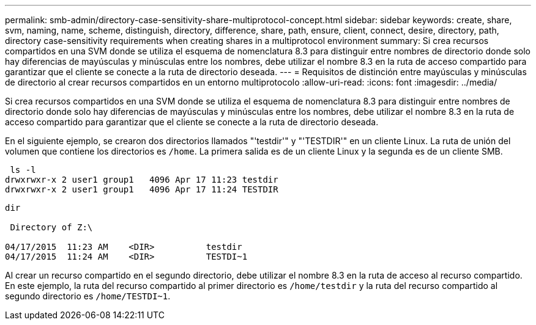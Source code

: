 ---
permalink: smb-admin/directory-case-sensitivity-share-multiprotocol-concept.html 
sidebar: sidebar 
keywords: create, share, svm, naming, name, scheme, distinguish, directory, difference, share, path, ensure, client, connect, desire, directory, path, directory case-sensitivity requirements when creating shares in a multiprotocol environment 
summary: Si crea recursos compartidos en una SVM donde se utiliza el esquema de nomenclatura 8.3 para distinguir entre nombres de directorio donde solo hay diferencias de mayúsculas y minúsculas entre los nombres, debe utilizar el nombre 8.3 en la ruta de acceso compartido para garantizar que el cliente se conecte a la ruta de directorio deseada. 
---
= Requisitos de distinción entre mayúsculas y minúsculas de directorio al crear recursos compartidos en un entorno multiprotocolo
:allow-uri-read: 
:icons: font
:imagesdir: ../media/


[role="lead"]
Si crea recursos compartidos en una SVM donde se utiliza el esquema de nomenclatura 8.3 para distinguir entre nombres de directorio donde solo hay diferencias de mayúsculas y minúsculas entre los nombres, debe utilizar el nombre 8.3 en la ruta de acceso compartido para garantizar que el cliente se conecte a la ruta de directorio deseada.

En el siguiente ejemplo, se crearon dos directorios llamados "'testdir'" y "'TESTDIR'" en un cliente Linux. La ruta de unión del volumen que contiene los directorios es `/home`. La primera salida es de un cliente Linux y la segunda es de un cliente SMB.

[listing]
----
 ls -l
drwxrwxr-x 2 user1 group1   4096 Apr 17 11:23 testdir
drwxrwxr-x 2 user1 group1   4096 Apr 17 11:24 TESTDIR
----
[listing]
----
dir

 Directory of Z:\

04/17/2015  11:23 AM    <DIR>          testdir
04/17/2015  11:24 AM    <DIR>          TESTDI~1
----
Al crear un recurso compartido en el segundo directorio, debe utilizar el nombre 8.3 en la ruta de acceso al recurso compartido. En este ejemplo, la ruta del recurso compartido al primer directorio es `/home/testdir` y la ruta del recurso compartido al segundo directorio es `/home/TESTDI~1`.
